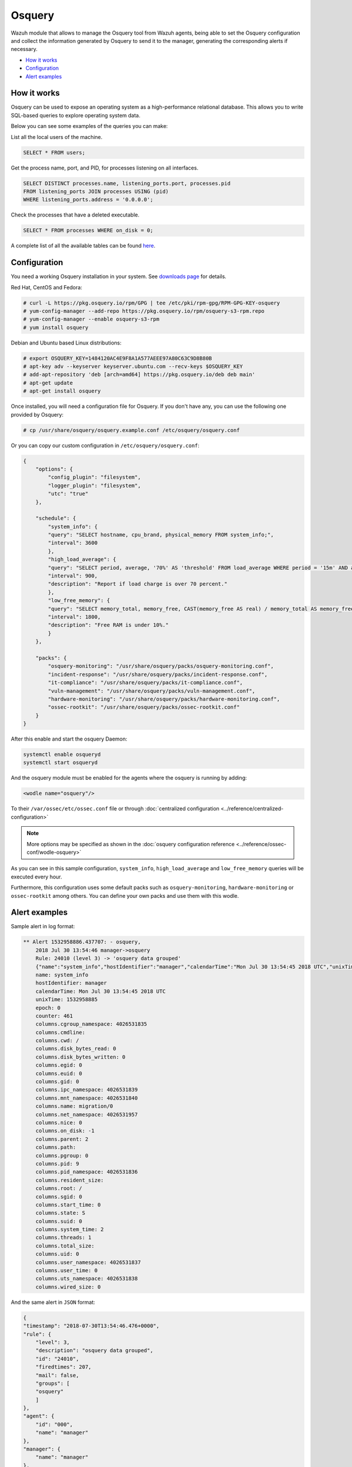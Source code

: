 .. Copyright (C) 2022 Wazuh, Inc.

.. _osquery:

Osquery
============

Wazuh module that allows to manage the Osquery tool from Wazuh agents, being able to set the Osquery configuration and collect the information generated by Osquery to send it to the manager, generating the corresponding alerts if necessary.

- `How it works`_
- `Configuration`_
- `Alert examples`_

How it works
------------
Osquery can be used to expose an operating system as a high-performance relational database. This allows you to write SQL-based queries to explore operating system data.

Below you can see some examples of the queries you can make:

List all the local users of the machine.

.. code-block:: sql

    SELECT * FROM users;

Get the process name, port, and PID, for processes listening on all interfaces.

.. code-block:: sql

    SELECT DISTINCT processes.name, listening_ports.port, processes.pid
    FROM listening_ports JOIN processes USING (pid)
    WHERE listening_ports.address = '0.0.0.0';

Check the processes that have a deleted executable.

.. code-block:: sql

    SELECT * FROM processes WHERE on_disk = 0;

A complete list of all the available tables can be found `here <https://osquery.io/schema/current/>`_.

Configuration
-------------

You need a working Osquery installation in your system. See `downloads page <https://osquery.io/downloads/official/4.1.2>`_ for details.

Red Hat, CentOS and Fedora:

.. code-block:: console

    # curl -L https://pkg.osquery.io/rpm/GPG | tee /etc/pki/rpm-gpg/RPM-GPG-KEY-osquery
    # yum-config-manager --add-repo https://pkg.osquery.io/rpm/osquery-s3-rpm.repo
    # yum-config-manager --enable osquery-s3-rpm
    # yum install osquery

Debian and Ubuntu based Linux distributions:

.. code-block:: console

    # export OSQUERY_KEY=1484120AC4E9F8A1A577AEEE97A80C63C9D8B80B
    # apt-key adv --keyserver keyserver.ubuntu.com --recv-keys $OSQUERY_KEY
    # add-apt-repository 'deb [arch=amd64] https://pkg.osquery.io/deb deb main'
    # apt-get update
    # apt-get install osquery


Once installed, you will need a configuration file for Osquery. If you don't have any, you can use the following one provided by Osquery:

.. code-block:: console

    # cp /usr/share/osquery/osquery.example.conf /etc/osquery/osquery.conf

Or you can copy our custom configuration in ``/etc/osquery/osquery.conf``:

.. code-block:: json

    {
        "options": {
            "config_plugin": "filesystem",
            "logger_plugin": "filesystem",
            "utc": "true"
        },

        "schedule": {
            "system_info": {
            "query": "SELECT hostname, cpu_brand, physical_memory FROM system_info;",
            "interval": 3600
            },
            "high_load_average": {
            "query": "SELECT period, average, '70%' AS 'threshold' FROM load_average WHERE period = '15m' AND average > '0.7';",
            "interval": 900,
            "description": "Report if load charge is over 70 percent."
            },
            "low_free_memory": {
            "query": "SELECT memory_total, memory_free, CAST(memory_free AS real) / memory_total AS memory_free_perc, '10%' AS threshold FROM memory_info WHERE memory_free_perc < 0.1;",
            "interval": 1800,
            "description": "Free RAM is under 10%."
            }
        },

        "packs": {
            "osquery-monitoring": "/usr/share/osquery/packs/osquery-monitoring.conf",
            "incident-response": "/usr/share/osquery/packs/incident-response.conf",
            "it-compliance": "/usr/share/osquery/packs/it-compliance.conf",
            "vuln-management": "/usr/share/osquery/packs/vuln-management.conf",
            "hardware-monitoring": "/usr/share/osquery/packs/hardware-monitoring.conf",
            "ossec-rootkit": "/usr/share/osquery/packs/ossec-rootkit.conf"
        }
    }

After this enable and start the osquery Daemon:

.. code-block:: console

  systemctl enable osqueryd
  systemctl start osqueryd

And the osquery module must be enabled for the agents where the osquery is running by adding:

.. code-block:: xml

  <wodle name="osquery"/>

To their ``/var/ossec/etc/ossec.conf`` file or through :doc:`centralized configuration <../reference/centralized-configuration>`

.. note::
  More options may be specified as shown in the  :doc:`osquery configuration reference <../reference/ossec-conf/wodle-osquery>`

As you can see in this sample configuration, ``system_info``, ``high_load_average`` and ``low_free_memory`` queries will be executed every hour.

Furthermore, this configuration uses some default packs such as ``osquery-monitoring``, ``hardware-monitoring`` or ``ossec-rootkit`` among others. You can define your own packs and use them with this wodle.

Alert examples
--------------
Sample alert in log format:

.. code-block:: none
    :class: output

    ** Alert 1532958886.437707: - osquery,
        2018 Jul 30 13:54:46 manager->osquery
        Rule: 24010 (level 3) -> 'osquery data grouped'
        {"name":"system_info","hostIdentifier":"manager","calendarTime":"Mon Jul 30 13:54:45 2018 UTC","unixTime":1532958885,"epoch":0,"counter":461,"columns":{"cgroup_namespace":"4026531835","cmdline":"","cwd":"/","disk_bytes_read":"0","disk_bytes_written":"0","egid":"0","euid":"0","gid":"0","ipc_namespace":"4026531839","mnt_namespace":"4026531840","name":"migration/0","net_namespace":"4026531957","nice":"0","on_disk":"-1","parent":"2","path":"","pgroup":"0","pid":"9","pid_namespace":"4026531836","resident_size":"","root":"/","sgid":"0","start_time":"0","state":"S","suid":"0","system_time":"2","threads":"1","total_size":"","uid":"0","user_namespace":"4026531837","user_time":"0","uts_namespace":"4026531838","wired_size":"0"},"action":"added"}
        name: system_info
        hostIdentifier: manager
        calendarTime: Mon Jul 30 13:54:45 2018 UTC
        unixTime: 1532958885
        epoch: 0
        counter: 461
        columns.cgroup_namespace: 4026531835
        columns.cmdline:
        columns.cwd: /
        columns.disk_bytes_read: 0
        columns.disk_bytes_written: 0
        columns.egid: 0
        columns.euid: 0
        columns.gid: 0
        columns.ipc_namespace: 4026531839
        columns.mnt_namespace: 4026531840
        columns.name: migration/0
        columns.net_namespace: 4026531957
        columns.nice: 0
        columns.on_disk: -1
        columns.parent: 2
        columns.path:
        columns.pgroup: 0
        columns.pid: 9
        columns.pid_namespace: 4026531836
        columns.resident_size:
        columns.root: /
        columns.sgid: 0
        columns.start_time: 0
        columns.state: S
        columns.suid: 0
        columns.system_time: 2
        columns.threads: 1
        columns.total_size:
        columns.uid: 0
        columns.user_namespace: 4026531837
        columns.user_time: 0
        columns.uts_namespace: 4026531838
        columns.wired_size: 0

And the same alert in ``JSON`` format:

.. code-block:: json
    :class: output

    {
    "timestamp": "2018-07-30T13:54:46.476+0000",
    "rule": {
        "level": 3,
        "description": "osquery data grouped",
        "id": "24010",
        "firedtimes": 207,
        "mail": false,
        "groups": [
        "osquery"
        ]
    },
    "agent": {
        "id": "000",
        "name": "manager"
    },
    "manager": {
        "name": "manager"
    },
    "id": "1532958886.437707",
    "full_log": "{\"name\":\"system_info\",\"hostIdentifier\":\"manager\",\"calendarTime\":\"Mon Jul 30 13:54:45 2018 UTC\",\"unixTime\":1532958885,\"epoch\":0,\"counter\":461,\"columns\":{\"cgroup_namespace\":\"4026531835\",\"cmdline\":\"\",\"cwd\":\"/\",\"disk_bytes_read\":\"0\",\"disk_bytes_written\":\"0\",\"egid\":\"0\",\"euid\":\"0\",\"gid\":\"0\",\"ipc_namespace\":\"4026531839\",\"mnt_namespace\":\"4026531840\",\"name\":\"migration/0\",\"net_namespace\":\"4026531957\",\"nice\":\"0\",\"on_disk\":\"-1\",\"parent\":\"2\",\"path\":\"\",\"pgroup\":\"0\",\"pid\":\"9\",\"pid_namespace\":\"4026531836\",\"resident_size\":\"\",\"root\":\"/\",\"sgid\":\"0\",\"start_time\":\"0\",\"state\":\"S\",\"suid\":\"0\",\"system_time\":\"2\",\"threads\":\"1\",\"total_size\":\"\",\"uid\":\"0\",\"user_namespace\":\"4026531837\",\"user_time\":\"0\",\"uts_namespace\":\"4026531838\",\"wired_size\":\"0\"},\"action\":\"added\"}",
    "decoder": {
        "name": "json"
    },
    "data": {
        "action": "added",
        "name": "system_info",
        "hostIdentifier": "manager",
        "calendarTime": "Mon Jul 30 13:54:45 2018 UTC",
        "unixTime": "1532958885",
        "epoch": "0",
        "counter": "461",
        "columns": {
            "cgroup_namespace": "4026531835",
            "cmdline": "",
            "cwd": "/",
            "disk_bytes_read": "0",
            "disk_bytes_written": "0",
            "egid": "0",
            "euid": "0",
            "gid": "0",
            "ipc_namespace": "4026531839",
            "mnt_namespace": "4026531840",
            "name": "migration/0",
            "net_namespace": "4026531957",
            "nice": "0",
            "on_disk": "-1",
            "parent": "2",
            "path": "",
            "pgroup": "0",
            "pid": "9",
            "pid_namespace": "4026531836",
            "resident_size": "",
            "root": "/",
            "sgid": "0",
            "start_time": "0",
            "state": "S",
            "suid": "0",
            "system_time": "2",
            "threads": "1",
            "total_size": "",
            "uid": "0",
            "user_namespace": "4026531837",
            "user_time": "0",
            "uts_namespace": "4026531838",
            "wired_size": "0"
        }
    },
    "predecoder": {
        "hostname": "manager"
    },
    "location": "osquery"
    }

.. note::
    If more than one report with the same content is received, only one alert will be generated the first time. The rest will be discarded.
